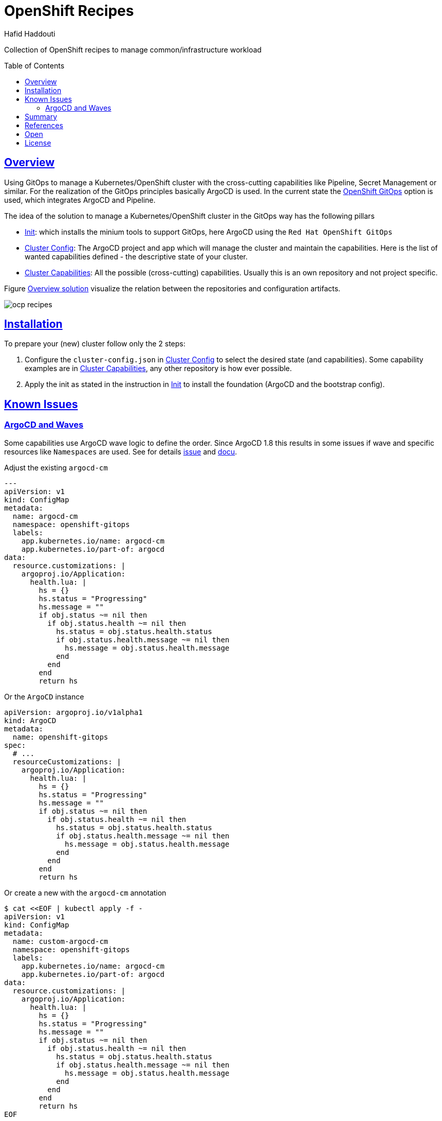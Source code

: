 = OpenShift Recipes
:author: Hafid Haddouti
:toc: macro
:toclevels: 4
:sectlinks:
:sectanchors:

Collection of OpenShift recipes to manage common/infrastructure workload

toc::[]

== Overview

Using GitOps to manage a Kubernetes/OpenShift cluster with the cross-cutting capabilities like Pipeline, Secret Management or similar.
For the realization of the GitOps principles basically ArgoCD is used. In the current state the link:https://docs.openshift.com/container-platform/4.7/cicd/gitops/gitops-release-notes.html[OpenShift GitOps] option is used, which integrates ArgoCD and Pipeline.

The idea of the solution to manage a Kubernetes/OpenShift cluster in the GitOps way has the following pillars

* link:01-init[Init]: which installs the minium tools to support GitOps, here ArgoCD using the `Red Hat OpenShift GitOps`
* link:02-cluster-config[Cluster Config]: The ArgoCD project and app which will manage the cluster and maintain the capabilities. Here is the list of wanted capabilities defined - the descriptive state of your cluster.
* link:03-cluster-capabilities[Cluster Capabilities]: All the possible (cross-cutting) capabilities. Usually this is an own repository and not project specific.

Figure <<figure1>> visualize the relation between the repositories and configuration artifacts.

[[figure1, Overview solution]]
image:static/ocp-recipes.png[]


== Installation

To prepare your (new) cluster follow only the 2 steps:

. Configure the `cluster-config.json` in link:02-cluster-config[Cluster Config] to select the desired state (and capabilities). Some capability examples are in link:03-cluster-capabilities[Cluster Capabilities], any other repository is how ever possible.
. Apply the init as stated in the instruction in link:01-init[Init] to install the foundation (ArgoCD and the bootstrap config).

== Known Issues

=== ArgoCD and Waves

Some capabilities use ArgoCD wave logic to define the order. Since ArgoCD 1.8 this results in some issues if wave and specific resources like `Namespaces` are used. See for details link:https://github.com/argoproj/argo-cd/issues/3781[issue] and link:https://github.com/argoproj/argo-cd/blob/master/docs/operator-manual/health.md#argocd-app[docu].


[source,yaml]
.Adjust the existing `argocd-cm`
----
---
apiVersion: v1
kind: ConfigMap
metadata:
  name: argocd-cm
  namespace: openshift-gitops
  labels:
    app.kubernetes.io/name: argocd-cm
    app.kubernetes.io/part-of: argocd
data:
  resource.customizations: |
    argoproj.io/Application:
      health.lua: |
        hs = {}
        hs.status = "Progressing"
        hs.message = ""
        if obj.status ~= nil then
          if obj.status.health ~= nil then
            hs.status = obj.status.health.status
            if obj.status.health.message ~= nil then
              hs.message = obj.status.health.message
            end
          end
        end
        return hs
----

.Or the `ArgoCD` instance
----
apiVersion: argoproj.io/v1alpha1
kind: ArgoCD
metadata:
  name: openshift-gitops  
spec:
  # ...
  resourceCustomizations: |
    argoproj.io/Application:
      health.lua: |
        hs = {}
        hs.status = "Progressing"
        hs.message = ""
        if obj.status ~= nil then
          if obj.status.health ~= nil then
            hs.status = obj.status.health.status
            if obj.status.health.message ~= nil then
              hs.message = obj.status.health.message
            end
          end
        end
        return hs
----

.Or create a new with the `argocd-cm` annotation
----
$ cat <<EOF | kubectl apply -f -
apiVersion: v1
kind: ConfigMap
metadata:
  name: custom-argocd-cm
  namespace: openshift-gitops
  labels:
    app.kubernetes.io/name: argocd-cm
    app.kubernetes.io/part-of: argocd
data:
  resource.customizations: |
    argoproj.io/Application:
      health.lua: |
        hs = {}
        hs.status = "Progressing"
        hs.message = ""
        if obj.status ~= nil then
          if obj.status.health ~= nil then
            hs.status = obj.status.health.status
            if obj.status.health.message ~= nil then
              hs.message = obj.status.health.message
            end
          end
        end
        return hs
EOF
----

== Summary

GitOps approach also for maintaining Kubernetes Clusters. Reusability. Idempotent results.

== References

N/A

== Open

N/A


== License

This article is licensed under the Apache License, Version 2.
Separate third-party code objects invoked within this code pattern are licensed by their respective providers pursuant
to their own separate licenses. Contributions are subject to the
link:https://developercertificate.org/[Developer Certificate of Origin, Version 1.1] and the
link:https://www.apache.org/licenses/LICENSE-2.0.txt[Apache License, Version 2].

See also link:https://www.apache.org/foundation/license-faq.html#WhatDoesItMEAN[Apache License FAQ]
.
